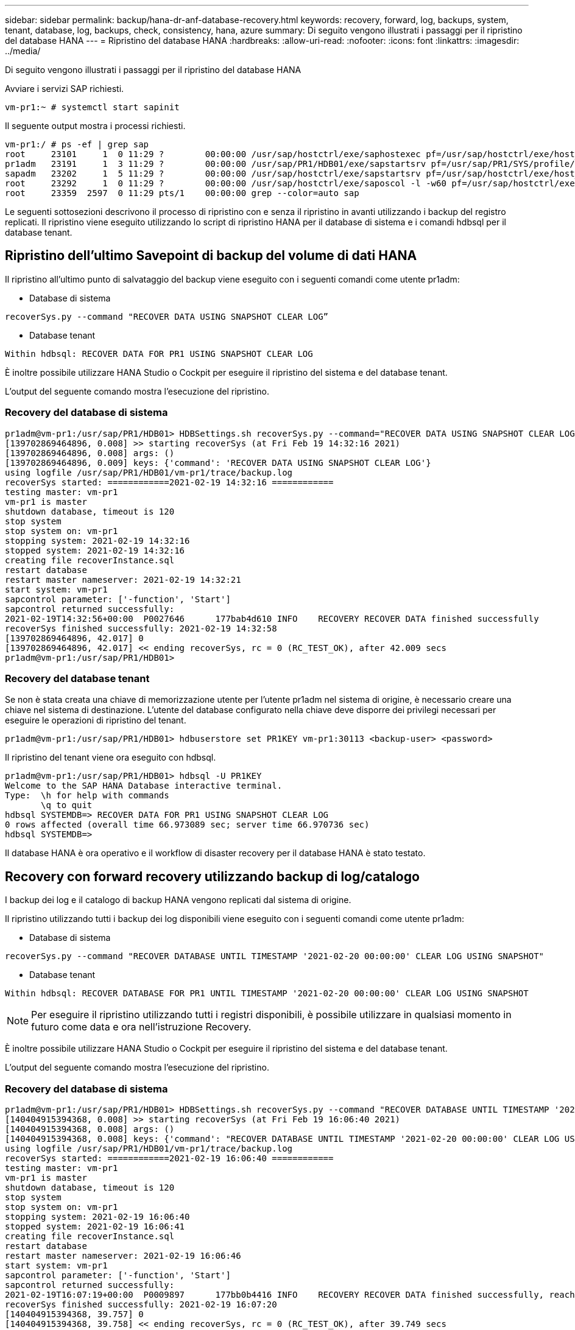 ---
sidebar: sidebar 
permalink: backup/hana-dr-anf-database-recovery.html 
keywords: recovery, forward, log, backups, system, tenant, database, log, backups, check, consistency, hana, azure 
summary: Di seguito vengono illustrati i passaggi per il ripristino del database HANA 
---
= Ripristino del database HANA
:hardbreaks:
:allow-uri-read: 
:nofooter: 
:icons: font
:linkattrs: 
:imagesdir: ../media/


[role="lead"]
Di seguito vengono illustrati i passaggi per il ripristino del database HANA

Avviare i servizi SAP richiesti.

....
vm-pr1:~ # systemctl start sapinit
....
Il seguente output mostra i processi richiesti.

....
vm-pr1:/ # ps -ef | grep sap
root     23101     1  0 11:29 ?        00:00:00 /usr/sap/hostctrl/exe/saphostexec pf=/usr/sap/hostctrl/exe/host_profile
pr1adm   23191     1  3 11:29 ?        00:00:00 /usr/sap/PR1/HDB01/exe/sapstartsrv pf=/usr/sap/PR1/SYS/profile/PR1_HDB01_vm-pr1 -D -u pr1adm
sapadm   23202     1  5 11:29 ?        00:00:00 /usr/sap/hostctrl/exe/sapstartsrv pf=/usr/sap/hostctrl/exe/host_profile -D
root     23292     1  0 11:29 ?        00:00:00 /usr/sap/hostctrl/exe/saposcol -l -w60 pf=/usr/sap/hostctrl/exe/host_profile
root     23359  2597  0 11:29 pts/1    00:00:00 grep --color=auto sap
....
Le seguenti sottosezioni descrivono il processo di ripristino con e senza il ripristino in avanti utilizzando i backup del registro replicati. Il ripristino viene eseguito utilizzando lo script di ripristino HANA per il database di sistema e i comandi hdbsql per il database tenant.



== Ripristino dell'ultimo Savepoint di backup del volume di dati HANA

Il ripristino all'ultimo punto di salvataggio del backup viene eseguito con i seguenti comandi come utente pr1adm:

* Database di sistema


....
recoverSys.py --command "RECOVER DATA USING SNAPSHOT CLEAR LOG”
....
* Database tenant


....
Within hdbsql: RECOVER DATA FOR PR1 USING SNAPSHOT CLEAR LOG
....
È inoltre possibile utilizzare HANA Studio o Cockpit per eseguire il ripristino del sistema e del database tenant.

L'output del seguente comando mostra l'esecuzione del ripristino.



=== Recovery del database di sistema

....
pr1adm@vm-pr1:/usr/sap/PR1/HDB01> HDBSettings.sh recoverSys.py --command="RECOVER DATA USING SNAPSHOT CLEAR LOG"
[139702869464896, 0.008] >> starting recoverSys (at Fri Feb 19 14:32:16 2021)
[139702869464896, 0.008] args: ()
[139702869464896, 0.009] keys: {'command': 'RECOVER DATA USING SNAPSHOT CLEAR LOG'}
using logfile /usr/sap/PR1/HDB01/vm-pr1/trace/backup.log
recoverSys started: ============2021-02-19 14:32:16 ============
testing master: vm-pr1
vm-pr1 is master
shutdown database, timeout is 120
stop system
stop system on: vm-pr1
stopping system: 2021-02-19 14:32:16
stopped system: 2021-02-19 14:32:16
creating file recoverInstance.sql
restart database
restart master nameserver: 2021-02-19 14:32:21
start system: vm-pr1
sapcontrol parameter: ['-function', 'Start']
sapcontrol returned successfully:
2021-02-19T14:32:56+00:00  P0027646      177bab4d610 INFO    RECOVERY RECOVER DATA finished successfully
recoverSys finished successfully: 2021-02-19 14:32:58
[139702869464896, 42.017] 0
[139702869464896, 42.017] << ending recoverSys, rc = 0 (RC_TEST_OK), after 42.009 secs
pr1adm@vm-pr1:/usr/sap/PR1/HDB01>
....


=== Recovery del database tenant

Se non è stata creata una chiave di memorizzazione utente per l'utente pr1adm nel sistema di origine, è necessario creare una chiave nel sistema di destinazione. L'utente del database configurato nella chiave deve disporre dei privilegi necessari per eseguire le operazioni di ripristino del tenant.

....
pr1adm@vm-pr1:/usr/sap/PR1/HDB01> hdbuserstore set PR1KEY vm-pr1:30113 <backup-user> <password>
....
Il ripristino del tenant viene ora eseguito con hdbsql.

....
pr1adm@vm-pr1:/usr/sap/PR1/HDB01> hdbsql -U PR1KEY
Welcome to the SAP HANA Database interactive terminal.
Type:  \h for help with commands
       \q to quit
hdbsql SYSTEMDB=> RECOVER DATA FOR PR1 USING SNAPSHOT CLEAR LOG
0 rows affected (overall time 66.973089 sec; server time 66.970736 sec)
hdbsql SYSTEMDB=>
....
Il database HANA è ora operativo e il workflow di disaster recovery per il database HANA è stato testato.



== Recovery con forward recovery utilizzando backup di log/catalogo

I backup dei log e il catalogo di backup HANA vengono replicati dal sistema di origine.

Il ripristino utilizzando tutti i backup dei log disponibili viene eseguito con i seguenti comandi come utente pr1adm:

* Database di sistema


....
recoverSys.py --command "RECOVER DATABASE UNTIL TIMESTAMP '2021-02-20 00:00:00' CLEAR LOG USING SNAPSHOT"
....
* Database tenant


....
Within hdbsql: RECOVER DATABASE FOR PR1 UNTIL TIMESTAMP '2021-02-20 00:00:00' CLEAR LOG USING SNAPSHOT
....

NOTE: Per eseguire il ripristino utilizzando tutti i registri disponibili, è possibile utilizzare in qualsiasi momento in futuro come data e ora nell'istruzione Recovery.

È inoltre possibile utilizzare HANA Studio o Cockpit per eseguire il ripristino del sistema e del database tenant.

L'output del seguente comando mostra l'esecuzione del ripristino.



=== Recovery del database di sistema

....
pr1adm@vm-pr1:/usr/sap/PR1/HDB01> HDBSettings.sh recoverSys.py --command "RECOVER DATABASE UNTIL TIMESTAMP '2021-02-20 00:00:00' CLEAR LOG USING SNAPSHOT"
[140404915394368, 0.008] >> starting recoverSys (at Fri Feb 19 16:06:40 2021)
[140404915394368, 0.008] args: ()
[140404915394368, 0.008] keys: {'command': "RECOVER DATABASE UNTIL TIMESTAMP '2021-02-20 00:00:00' CLEAR LOG USING SNAPSHOT"}
using logfile /usr/sap/PR1/HDB01/vm-pr1/trace/backup.log
recoverSys started: ============2021-02-19 16:06:40 ============
testing master: vm-pr1
vm-pr1 is master
shutdown database, timeout is 120
stop system
stop system on: vm-pr1
stopping system: 2021-02-19 16:06:40
stopped system: 2021-02-19 16:06:41
creating file recoverInstance.sql
restart database
restart master nameserver: 2021-02-19 16:06:46
start system: vm-pr1
sapcontrol parameter: ['-function', 'Start']
sapcontrol returned successfully:
2021-02-19T16:07:19+00:00  P0009897      177bb0b4416 INFO    RECOVERY RECOVER DATA finished successfully, reached timestamp 2021-02-19T15:17:33+00:00, reached log position 38272960
recoverSys finished successfully: 2021-02-19 16:07:20
[140404915394368, 39.757] 0
[140404915394368, 39.758] << ending recoverSys, rc = 0 (RC_TEST_OK), after 39.749 secs
....


=== Recovery del database tenant

....
pr1adm@vm-pr1:/usr/sap/PR1/HDB01> hdbsql -U PR1KEY
Welcome to the SAP HANA Database interactive terminal.
Type:  \h for help with commands
       \q to quit

hdbsql SYSTEMDB=> RECOVER DATABASE FOR PR1 UNTIL TIMESTAMP '2021-02-20 00:00:00' CLEAR LOG USING SNAPSHOT
0 rows affected (overall time 63.791121 sec; server time 63.788754 sec)

hdbsql SYSTEMDB=>
....
Il database HANA è ora operativo e il workflow di disaster recovery per il database HANA è stato testato.



== Verificare la coerenza dei backup dei log più recenti

Poiché la replica del volume di backup del log viene eseguita indipendentemente dal processo di backup del log eseguito dal database SAP HANA, potrebbero esserci file di backup del log aperti e incoerenti nel sito di disaster recovery. Solo i file di backup dei log più recenti potrebbero essere incoerenti e tali file devono essere controllati prima di eseguire un ripristino in avanti nel sito di disaster recovery utilizzando `hdbbackupcheck` tool.

Se il `hdbbackupcheck` lo strumento segnala un errore per i backup dei log più recenti; è necessario rimuovere o eliminare l'ultimo set di backup dei log.

....
pr1adm@hana-10: > hdbbackupcheck /hanabackup/PR1/log/SYSTEMDB/log_backup_0_0_0_0.1589289811148
Loaded library 'libhdbcsaccessor'
Loaded library 'libhdblivecache'
Backup '/mnt/log-backup/SYSTEMDB/log_backup_0_0_0_0.1589289811148' successfully checked.
....
La verifica deve essere eseguita per i file di backup dei log più recenti del sistema e del database del tenant.

Se il `hdbbackupcheck` lo strumento segnala un errore per i backup dei log più recenti; è necessario rimuovere o eliminare l'ultimo set di backup dei log.
